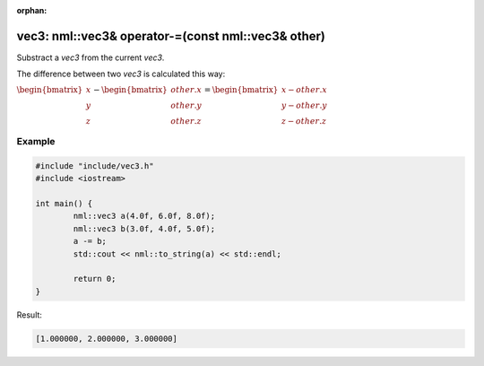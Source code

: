 :orphan:

vec3: nml::vec3& operator-=(const nml::vec3& other)
===================================================

Substract a *vec3* from the current *vec3*.

The difference between two *vec3* is calculated this way:

:math:`\begin{bmatrix} x \\ y \\ z \end{bmatrix} - \begin{bmatrix} other.x \\ other.y \\ other.z \end{bmatrix} = \begin{bmatrix} x - other.x \\ y - other.y \\ z - other.z \end{bmatrix}`

Example
-------

.. code-block:: cpp

	#include "include/vec3.h"
	#include <iostream>

	int main() {
		nml::vec3 a(4.0f, 6.0f, 8.0f);
		nml::vec3 b(3.0f, 4.0f, 5.0f);
		a -= b;
		std::cout << nml::to_string(a) << std::endl;

		return 0;
	}

Result:

.. code-block::

	[1.000000, 2.000000, 3.000000]